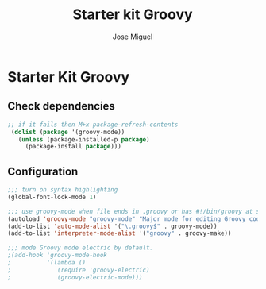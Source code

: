 #+TITLE: Starter kit Groovy
#+AUTHOR: Jose Miguel
#+OPTIONS: toc:nil num:nil ^:nil

* Starter Kit Groovy

** Check dependencies

#+begin_src emacs-lisp
;; if it fails then M+x package-refresh-contents
 (dolist (package '(groovy-mode))
   (unless (package-installed-p package)
     (package-install package)))
#+end_src

** Configuration

#+begin_src emacs-lisp
;;; turn on syntax highlighting
(global-font-lock-mode 1)

;;; use groovy-mode when file ends in .groovy or has #!/bin/groovy at start
(autoload 'groovy-mode "groovy-mode" "Major mode for editing Groovy code." t)
(add-to-list 'auto-mode-alist '("\.groovy$" . groovy-mode))
(add-to-list 'interpreter-mode-alist '("groovy" . groovy-make))

;;; mode Groovy mode electric by default.
;(add-hook 'groovy-mode-hook
;          '(lambda ()
;             (require 'groovy-electric)
;             (groovy-electric-mode)))
#+end_src

